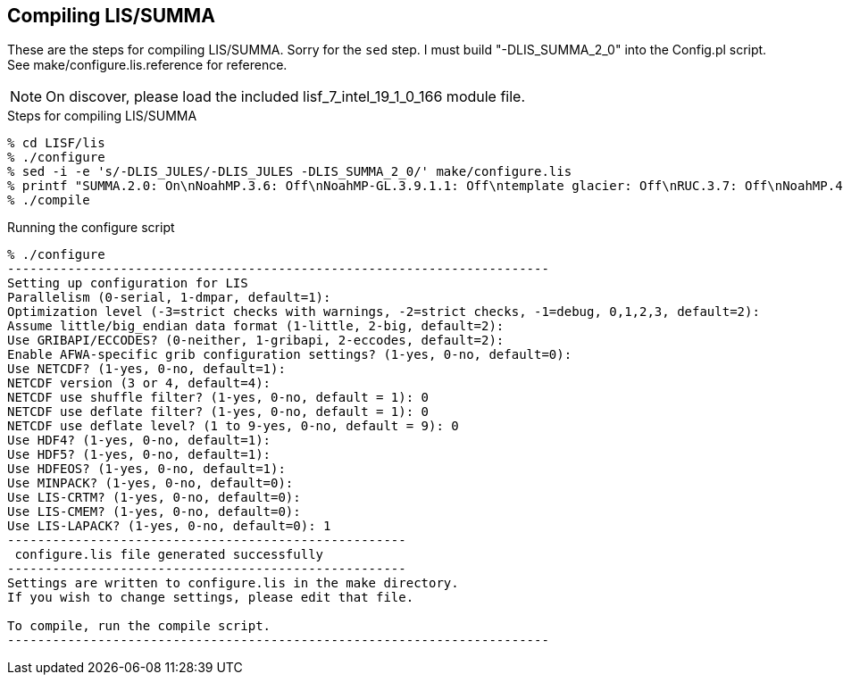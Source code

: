 == Compiling LIS/SUMMA

These are the steps for compiling LIS/SUMMA.  Sorry for the `sed` step.  I must build "-DLIS_SUMMA_2_0" into the Config.pl script.  See make/configure.lis.reference for reference.

NOTE: On discover, please load the included lisf_7_intel_19_1_0_166 module file.

.Steps for compiling LIS/SUMMA
....
% cd LISF/lis
% ./configure
% sed -i -e 's/-DLIS_JULES/-DLIS_JULES -DLIS_SUMMA_2_0/' make/configure.lis
% printf "SUMMA.2.0: On\nNoahMP.3.6: Off\nNoahMP-GL.3.9.1.1: Off\ntemplate glacier: Off\nRUC.3.7: Off\nNoahMP.4.0.1: Off\nNoahMP-GL.3.9.1.1: Off\nNoah.3.9: Off\n" >>make/user.cfg
% ./compile
....


.Running the configure script
....
% ./configure
------------------------------------------------------------------------
Setting up configuration for LIS
Parallelism (0-serial, 1-dmpar, default=1):
Optimization level (-3=strict checks with warnings, -2=strict checks, -1=debug, 0,1,2,3, default=2):
Assume little/big_endian data format (1-little, 2-big, default=2):
Use GRIBAPI/ECCODES? (0-neither, 1-gribapi, 2-eccodes, default=2):
Enable AFWA-specific grib configuration settings? (1-yes, 0-no, default=0):
Use NETCDF? (1-yes, 0-no, default=1):
NETCDF version (3 or 4, default=4):
NETCDF use shuffle filter? (1-yes, 0-no, default = 1): 0
NETCDF use deflate filter? (1-yes, 0-no, default = 1): 0
NETCDF use deflate level? (1 to 9-yes, 0-no, default = 9): 0
Use HDF4? (1-yes, 0-no, default=1):
Use HDF5? (1-yes, 0-no, default=1):
Use HDFEOS? (1-yes, 0-no, default=1):
Use MINPACK? (1-yes, 0-no, default=0):
Use LIS-CRTM? (1-yes, 0-no, default=0):
Use LIS-CMEM? (1-yes, 0-no, default=0):
Use LIS-LAPACK? (1-yes, 0-no, default=0): 1
-----------------------------------------------------
 configure.lis file generated successfully
-----------------------------------------------------
Settings are written to configure.lis in the make directory.
If you wish to change settings, please edit that file.

To compile, run the compile script.
------------------------------------------------------------------------
....
